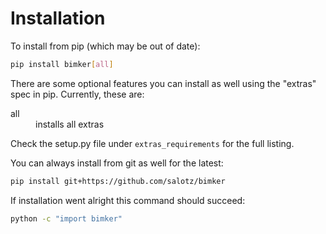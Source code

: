 
* Installation

To install from pip (which may be out of date):

#+BEGIN_SRC bash
  pip install bimker[all]
#+END_SRC

There are some optional features you can install as well using the
"extras" spec in pip. Currently, these are:

- all :: installs all extras

Check the setup.py file under ~extras_requirements~ for the full
listing.

You can always install from git as well for the latest:

#+BEGIN_SRC bash
pip install git+https://github.com/salotz/bimker
#+END_SRC


If installation went alright this command should succeed:

#+BEGIN_SRC bash
  python -c "import bimker"
#+END_SRC
